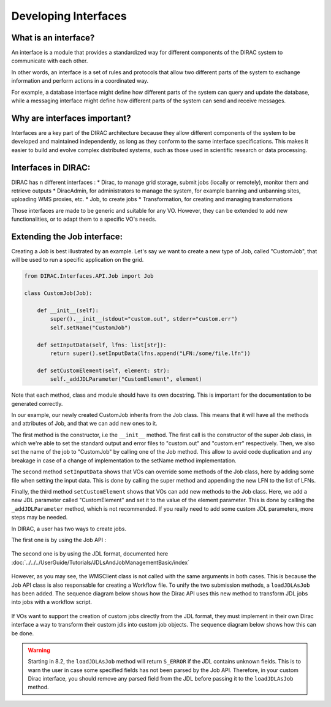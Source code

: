 =====================
Developing Interfaces
=====================

What is an interface?
---------------------

An interface is a module that provides a standardized way for different components of the DIRAC system to communicate with each other.

In other words, an interface is a set of rules and protocols that allow two different parts of the system to exchange information and perform actions in a coordinated way.

For example, a database interface might define how different parts of the system can query and update the database, while a messaging interface might define how different parts of the system can send and receive messages.


Why are interfaces important?
-----------------------------

Interfaces are a key part of the DIRAC architecture because they allow different components of the system to be developed and maintained independently, as long as they conform to the same interface specifications. This makes it easier to build and evolve complex distributed systems, such as those used in scientific research or data processing.


Interfaces in DIRAC:
--------------------

DIRAC has n different interfaces :
* Dirac, to manage grid storage, submit jobs (locally or remotely), monitor them and retrieve outputs
* DiracAdmin, for administrators to manage the system, for example banning and unbanning sites, uploading WMS proxies, etc.
* Job, to create jobs
* Transformation, for creating and managing transformations

Those interfaces are made to be generic and suitable for any VO. However, they can be extended to add new functionalities, or to adapt them to a specific VO's needs.


Extending the Job interface:
----------------------------

Creating a Job is best illustrated by an example. Let's say we want to create a new type of Job, called "CustomJob", that will be used to run a specific application on the grid.


.. code-block:: python

    from DIRAC.Interfaces.API.Job import Job

    class CustomJob(Job):

        def __init__(self):
            super().__init__(stdout="custom.out", stderr="custom.err")
            self.setName("CustomJob")

        def setInputData(self, lfns: list[str]):
            return super().setInputData(lfns.append("LFN:/some/file.lfn"))

        def setCustomElement(self, element: str):
            self._addJDLParameter("CustomElement", element)

Note that each method, class and module should have its own docstring. This is important for the documentation to be generated correctly.

In our example, our newly created CustomJob inherits from the Job class. This means that it will have all the methods and attributes of Job, and that we can add new ones to it.

The first method is the constructor, i.e the ``__init__`` method. The first call is the constructor of the super Job class, in which we're able to set the standard output and error files to "custom.out" and "custom.err" respectively. Then, we also set the name of the job to "CustomJob" by calling one of the Job method. This allow to avoid code duplication and any breakage in case of a change of implementation to the setName method implementation.

The second method ``setInputData`` shows that VOs can override some methods of the Job class, here by adding some file when setting the input data. This is done by calling the super method and appending the new LFN to the list of LFNs.

Finally, the third method ``setCustomElement`` shows that VOs can add new methods to the Job class. Here, we add a new JDL parameter called "CustomElement" and set it to the value of the element parameter. This is done by calling the ``_addJDLParameter`` method, which is not recommended. If you really need to add some custom JDL parameters, more steps may be needed.

In DIRAC, a user has two ways to create jobs.

The first one is by using the Job API :

.. figure:: submitting-using-job-api.png
    :alt: Submission process using the Job API
    :align: center

The second one is by using the JDL format, documented here :doc:`../../../UserGuide/Tutorials/JDLsAndJobManagementBasic/index`

.. figure:: submitting-using-jdl-directly.png
    :alt: Submission process using the JDL format directly
    :align: center


However, as you may see, the WMSClient class is not called with the same arguments in both cases. This is because the Job API class is also responsable for creating a Workflow file. To unify the two submission methods, a ``loadJDLAsJob`` has been added. The sequence diagram below shows how the Dirac API uses this new method to transform JDL jobs into jobs with a workflow script.

.. figure:: jdl-transformation-layer.png
    :alt: JDL transformation process
    :align: center

If VOs want to support the creation of custom jobs directly from the JDL format, they must implement in their own Dirac interface a way to transform their custom jdls into custom job objects. The sequence diagram below shows how this can be done.

.. figure:: jdl-transformation-layer.png
   :alt: Possible custom transformation process
   :align: center


.. warning::
    Starting in 8.2, the ``loadJDLAsJob`` method will return ``S_ERROR`` if the JDL contains unknown fields. This is to warn the user in case some specified fields has not been parsed by the Job API. Therefore, in your custom Dirac interface, you should remove any parsed field from the JDL before passing it to the ``loadJDLAsJob`` method.
